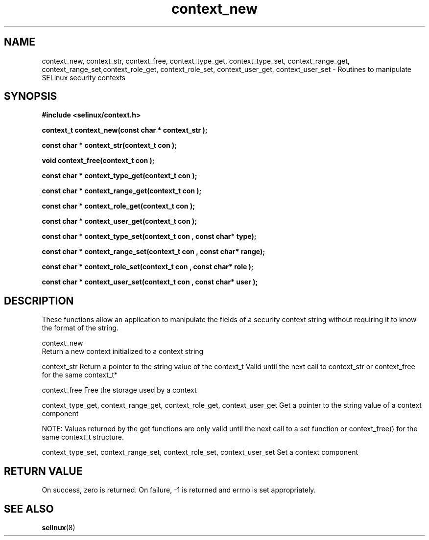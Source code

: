.TH "context_new" "3" "15 November 2004" "dwalsh@redhat.com" "SELinux API documentation"
.SH "NAME"
context_new, context_str, context_free, context_type_get, context_type_set, context_range_get, context_range_set,context_role_get, context_role_set, context_user_get, context_user_set \- Routines to manipulate SELinux security contexts

.SH "SYNOPSIS"
.B #include <selinux/context.h>

.B "context_t context_new(const char *" context_str );

.B "const char * context_str(context_t " con );

.B "void context_free(context_t " con );

.B "const char * context_type_get(context_t " con );

.B "const char * context_range_get(context_t " con );

.B "const char * context_role_get(context_t " con );

.B "const char * context_user_get(context_t " con );

.B "const char * context_type_set(context_t " con ", const char* " type);

.B "const char * context_range_set(context_t " con ", const char* " range);

.B "const char * context_role_set(context_t " con ", const char* " role );

.B "const char * context_user_set(context_t " con ", const char* " user );

.SH "DESCRIPTION"
These functions allow an application to manipulate the fields of a
security context string without requiring it to know the format of the
string.

context_new
 Return a new context initialized to a context string 

context_str
Return a pointer to the string value of the context_t
Valid until the next call to context_str or context_free 
for the same context_t*

context_free
Free the storage used by a context

context_type_get, context_range_get, context_role_get, context_user_get
Get a pointer to the string value of a context component

NOTE: Values returned by the get functions are only valid until the next call 
to a set function or context_free() for the same context_t structure.

context_type_set, context_range_set, context_role_set, context_user_set
Set a context component

.SH "RETURN VALUE"
On success, zero is returned. On failure, -1 is returned and errno is
set appropriately.

.SH "SEE ALSO"
.BR selinux "(8)"

